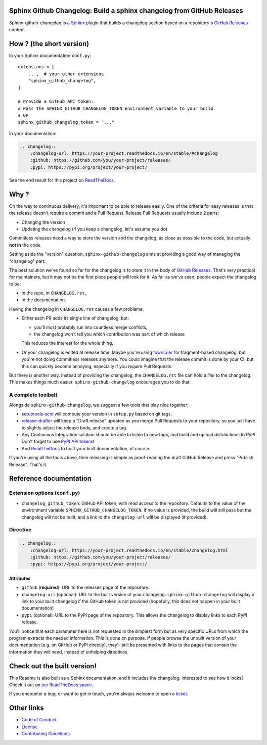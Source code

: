 Sphinx Github Changelog: Build a sphinx changelog from GitHub Releases
======================================================================

.. image:: https://img.shields.io/pypi/v/sphinx-github-changelog?logo=pypi&logoColor=white
    :target: https://pypi.org/pypi/sphinx-github-changelog
    :alt: Deployed to PyPI

.. image:: https://img.shields.io/pypi/pyversions/sphinx-github-changelog?logo=pypi&logoColor=white
    :target: https://pypi.org/pypi/sphinx-github-changelog
    :alt: Deployed to PyPI

.. image:: https://img.shields.io/github/stars/ewjoachim/sphinx-github-changelog?logo=github
    :target: https://github.com/ewjoachim/sphinx-github-changelog/
    :alt: GitHub Repository

.. image:: https://img.shields.io/github/workflow/status/ewjoachim/sphinx-github-changelog/CI?logo=github
    :target: https://github.com/ewjoachim/sphinx-github-changelog/actions?workflow=CI
    :alt: Continuous Integration

.. image:: https://img.shields.io/readthedocs/sphinx-github-changelog?logo=read-the-docs&logoColor=white
    :target: http://sphinx-github-changelog.readthedocs.io/en/latest/?badge=latest
    :alt: Documentation

.. image:: https://img.shields.io/codecov/c/github/ewjoachim/sphinx-github-changelog?logo=codecov&logoColor=white
    :target: https://codecov.io/gh/ewjoachim/sphinx-github-changelog
    :alt: Coverage

.. image:: https://img.shields.io/github/license/ewjoachim/sphinx-github-changelog?logo=open-source-initiative&logoColor=white
    :target: https://github.com/ewjoachim/sphinx-github-changelog/blob/master/LICENSE
    :alt: MIT License

.. image:: https://img.shields.io/badge/Contributor%20Covenant-v1.4%20adopted-ff69b4.svg
    :target: https://github.com/ewjoachim/sphinx-github-changelog/blob/master/CODE_OF_CONDUCT.md
    :alt: Contributor Covenant

Sphinx-github-changelog is a Sphinx_ plugin that builds a changelog section based on
a repository's `GitHub Releases`_ content.

.. _Sphinx: https://www.sphinx-doc.org/en/master/
.. _`GitHub Releases`: https://docs.github.com/en/github/administering-a-repository/about-releases

How ? (the short version)
=========================

In your Sphinx documentation ``conf.py``::

    extensions = [
        ...,  # your other extensions
        "sphinx_github_changelog",
    ]

    # Provide a GitHub API token:
    # Pass the SPHINX_GITHUB_CHANGELOG_TOKEN environment variable to your build
    # OR
    sphinx_github_changelog_token = "..."

In your documentation:

.. code-block:: restructuredtext

    .. changelog::
        :changelog-url: https://your-project.readthedocs.io/en/stable/#changelog
        :github: https://github.com/you/your-project/releases/
        :pypi: https://pypi.org/project/your-project/


See the end result for this project on ReadTheDocs__.

.. __: https://sphinx-github-changelog.readthedocs.io/en/stable/#changelog

Why ?
=====

On the way to continuous delivery, it's important to be able to release easily.
One of the criteria for easy releases is that the release doesn't require a commit and
a Pull Request. Release Pull Requests usually include 2 parts:

- Changing the version
- Updating the changelog (if you keep a changelog, let's assume you do)

Commitless releases need a way to store the version and the changelog, as close as
possible to the code, but actually **not in** the code.

Setting aside the "version" question, ``sphinx-github-changelog`` aims at providing
a good way of managing the "changelog" part:

The best solution we've found so far for the changelog is to store it in the body of
`GitHub Releases`_. That's very practical for maintainers, but it may not be the first
place people will look for it. As far as we've seen, people expect the changelog to
be:

- in the repo, in ``CHANGELOG.rst``,
- in the documentation.

Having the changelog in ``CHANGELOG.rst`` causes a few problems:

- Either each PR adds its single line of changelog, but:

  - you'll most probably run into countless merge conflicts,
  - the changelog won't tell you which contribution was part of which release

  This reduces the interest for the whole thing.

- Or your changelog is edited at release time. Maybe you're using towncrier_ for
  fragment-based changelog, but you're not doing commitless releases anymore. You could
  imagine that the release commit is done by your CI, but this can quickly become
  annoying, especially if you require Pull Requests.

But there is another way. Instead of providing the changelog, the ``CHANGELOG.rst``
file can hold a *link* to the changelog. This makes things much easier.
``sphinx-github-changelog`` encourages you to do that.

A complete toolbelt
-------------------

Alongside ``sphinx-github-changelog``, we suggest a few tools that play nice together:

- `setuptools-scm`_ will compute your version in ``setup.py`` based on git tags.
- `release-drafter`_ will keep a "Draft release" updated as you merge Pull Requests to
  your repository, so you just have to slightly adjust the release body, and create a
  tag.
- Any Continuous Integration solution should be able to listen to new tags, and build
  and upload distributions to PyPI. Don't forget to use `PyPI API tokens`_!
- And ReadTheDocs_ to host your built documentation, of course.

.. _`setuptools-scm`: https://pypi.org/project/setuptools-scm/
.. _`release-drafter`: https://help.github.com/en/github/administering-a-repository/about-releases
.. _towncrier: https://pypi.org/project/towncrier/
.. _`PyPI API tokens`: https://pypi.org/help/#token
.. _ReadTheDocs: https://readthedocs.org/

If you're using all the tools above, then releasing is simple as proof-reading the
draft GitHub Release and press "Publish Release". That's it.

Reference documentation
=======================

Extension options (``conf.py``)
-------------------------------

- ``changelog_github_token``: GitHub API token, with read access to the repository.
  Defaults to the value of the environment variable ``SPHINX_GITHUB_CHANGELOG_TOKEN``.
  If no value is provided, the build will still pass but the changelog will not be
  built, and a link to the ``changelog-url`` will be displayed (if provided).

Directive
---------

.. code-block:: restructuredtext

    .. changelog::
        :changelog-url: https://your-project.readthedocs.io/en/stable/changelog.html
        :github: https://github.com/you/your-project/releases/
        :pypi: https://pypi.org/project/your-project/

Attributes
~~~~~~~~~~

- ``github`` (**required**): URL to the releases page of the repository.
- ``changelog-url`` (optional): URL to the built version of your changelog.
  ``sphinx-github-changelog`` will display a link to your built changelog if the GitHub
  token is not provided (hopefully, this does not happen in your built documentation)
- ``pypi`` (optional): URL to the PyPI page of the repository. This allows the changelog
  to display links to each PyPI release.

You'll notice that each parameter here is not requested in the simplest form but as
very specific URLs from which the program extracts the needed information. This is
done on purpose. If people browse the unbuilt version of your documentation
(e.g. on GitHub or PyPI directly), they'll still be presented with links to the pages
that contain the information they will need, instead of unhelping directives.

.. Below this line is content specific to GitHub / PyPI that will not appear in the
   built doc.
.. end-of-index-doc

Check out the built version!
============================

This Readme is also built as a Sphinx documentation, and it includes the changelog.
Interested to see how it looks? Check it out on `our ReadTheDocs space`_.

.. _`our ReadTheDocs space`: https://sphinx-github-changelog.readthedocs.io/en/stable

If you encounter a bug, or want to get in touch, you're always welcome to open a
ticket_.

.. _ticket: https://github.com/peopledoc/sphinx-github-changelog/issues/new

Other links
===========

- `Code of Conduct <CODE_OF_CONDUCT.rst>`_.
- `License <LICENCE.rst>`_.
- `Contributing Guidelines <CONTRIBUTING.rst>`_.
